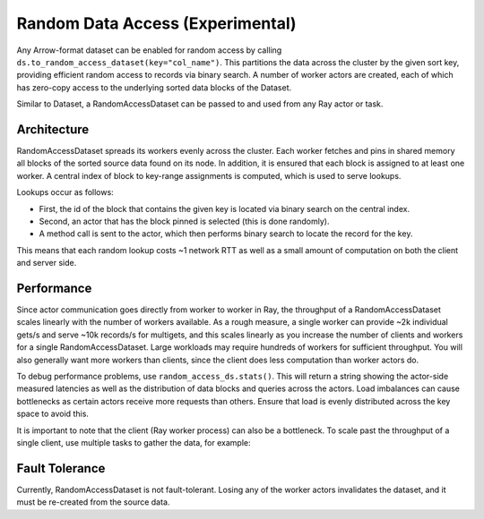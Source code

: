 .. _datasets_random_access:

---------------------------------
Random Data Access (Experimental)
---------------------------------

Any Arrow-format dataset can be enabled for random access by calling ``ds.to_random_access_dataset(key="col_name")``. This partitions the data across the cluster by the given sort key, providing efficient random access to records via binary search. A number of worker actors are created, each of which has zero-copy access to the underlying sorted data blocks of the Dataset.

.. testcode::

    import ray

    # Generate a dummy embedding table as an example.
    ds = ray.data.range(100)
    ds = ds.add_column("embedding", lambda b: b["id"] ** 2)
    # -> schema={id: int64, embedding: int64}

    # Enable random access on the dataset. This launches a number of actors
    # spread across the cluster that serve random access queries to the data.
    rmap = ds.to_random_access_dataset(key="id", num_workers=4)

    # Example of a point query by key.
    ray.get(rmap.get_async(2))
    # -> {"id": 2, "embedding": 4}

    # Queries to missing keys return None.
    ray.get(rmap.get_async(-1))
    # -> None

    # Example of a multiget query.
    rmap.multiget([4, 2])
    # -> [{"id": 4, "embedding": 16}, {"id": 2, "embedding": 4}]

Similar to Dataset, a RandomAccessDataset can be passed to and used from any Ray actor or task.

Architecture
------------

RandomAccessDataset spreads its workers evenly across the cluster. Each worker fetches and pins in shared memory all blocks of the sorted source data found on its node. In addition, it is ensured that each block is assigned to at least one worker. A central index of block to key-range assignments is computed, which is used to serve lookups.

Lookups occur as follows:

* First, the id of the block that contains the given key is located via binary search on the central index.
* Second, an actor that has the block pinned is selected (this is done randomly).
* A method call is sent to the actor, which then performs binary search to locate the record for the key.

This means that each random lookup costs ~1 network RTT as well as a small amount of computation on both the client and server side.

Performance
-----------

Since actor communication goes directly from worker to worker in Ray, the throughput of a RandomAccessDataset scales linearly with the number of workers available. As a rough measure, a single worker can provide ~2k individual gets/s and serve ~10k records/s for multigets, and this scales linearly as you increase the number of clients and workers for a single RandomAccessDataset. Large workloads may require hundreds of workers for sufficient throughput. You will also generally want more workers than clients, since the client does less computation than worker actors do.

To debug performance problems, use ``random_access_ds.stats()``. This will return a string showing the actor-side measured latencies as well as the distribution of data blocks and queries across the actors. Load imbalances can cause bottlenecks as certain actors receive more requests than others. Ensure that load is evenly distributed across the key space to avoid this.

It is important to note that the client (Ray worker process) can also be a bottleneck. To scale past the throughput of a single client, use multiple tasks to gather the data, for example:

.. testcode::

    import numpy as np
    import ray

    @ray.remote
    def fetch(rmap, keys):
        return rmap.multiget(keys)

    # Generate a dummy embedding table as an example.
    rmap = (
        ray.data.range(1000)
        .add_column("embedding", lambda row: row["id"] ** 2)
        .to_random_access_dataset(key="id", num_workers=4)
    )

    # Split the list of keys we want to fetch into 10 pieces.
    requested_keys = list(range(0, 1000, 2))
    pieces = np.array_split(requested_keys, 10)

    # Fetch from the RandomAccessDataset in parallel using 10 remote tasks.
    print(ray.get([fetch.remote(rmap, p) for p in pieces]))


Fault Tolerance
---------------

Currently, RandomAccessDataset is not fault-tolerant. Losing any of the worker actors invalidates the dataset, and it must be re-created from the source data.
